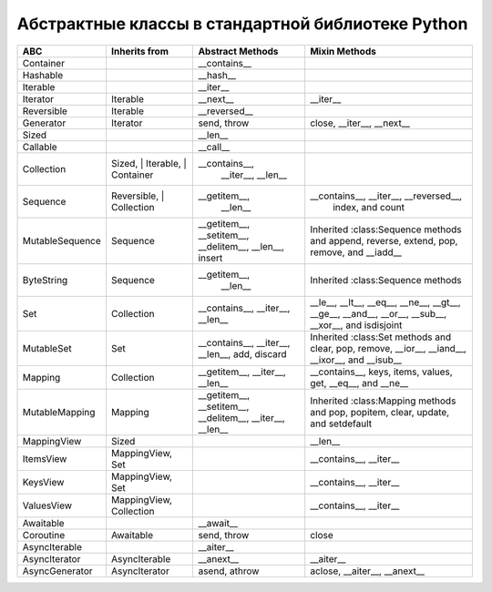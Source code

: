 Абстрактные классы в стандартной библиотеке Python
--------------------------------------------------

.. tabularcolumns:: |l|L|L|L|

=================== =============== =================== ==========================================
ABC                 Inherits from   Abstract Methods    Mixin Methods
=================== =============== =================== ==========================================
Container                           __contains__
Hashable                            __hash__
Iterable                            __iter__
Iterator            Iterable        __next__            __iter__
Reversible          Iterable        __reversed__
Generator           Iterator        send, throw         close, __iter__, __next__
Sized                               __len__
Callable                            __call__
Collection          Sized,          __contains__,
                    | Iterable,       __iter__,
                    | Container       __len__

Sequence            Reversible,     __getitem__,        __contains__, __iter__, __reversed__,
                    | Collection      __len__             index, and count

MutableSequence     Sequence        __getitem__,        Inherited :class:Sequence methods and
                                    __setitem__,        append, reverse, extend, pop,
                                    __delitem__,        remove, and __iadd__
                                    __len__,
                                    insert

ByteString          Sequence        __getitem__,        Inherited :class:Sequence methods
                                      __len__

Set                 Collection      __contains__,       __le__, __lt__, __eq__, __ne__,
                                    __iter__,           __gt__, __ge__, __and__, __or__,
                                    __len__             __sub__, __xor__, and isdisjoint

MutableSet          Set             __contains__,       Inherited :class:Set methods and
                                    __iter__,           clear, pop, remove, __ior__,
                                    __len__,            __iand__, __ixor__, and __isub__
                                    add,
                                    discard

Mapping             Collection      __getitem__,        __contains__, keys, items, values,
                                    __iter__,           get, __eq__, and __ne__
                                    __len__

MutableMapping      Mapping         __getitem__,        Inherited :class:Mapping methods and
                                    __setitem__,        pop, popitem, clear, update,
                                    __delitem__,        and setdefault
                                    __iter__,
                                    __len__


MappingView         Sized                               __len__
ItemsView           MappingView,                        __contains__,
                    Set                                 __iter__
KeysView            MappingView,                        __contains__,
                    Set                                 __iter__
ValuesView          MappingView,                        __contains__, __iter__
                    Collection
Awaitable                           __await__
Coroutine           Awaitable       send, throw         close
AsyncIterable                       __aiter__
AsyncIterator       AsyncIterable   __anext__           __aiter__
AsyncGenerator      AsyncIterator   asend, athrow       aclose, __aiter__, __anext__
=================== =============== =================== ==========================================

